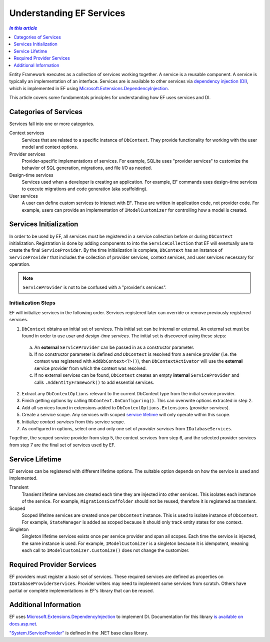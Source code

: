 Understanding EF Services
=========================

.. contents:: `In this article`
  :local:
  :depth: 1

Entity Framework executes as a collection of services working together. A
service is a reusable component. A service is typically an
implementation of an interface. Services are is available to other services via
`dependency injection (DI) <https://wikipedia.org/wiki/Dependency_injection>`_,
which is implemented in EF using `Microsoft.Extensions.DependencyInjection
<https://docs.asp.net/en/latest/fundamentals/dependency-injection.html>`_.

This article covers some fundamentals principles for understanding how EF uses
services and DI.

Categories of Services
----------------------

Services fall into one or more categories.

Context services
  Services that are related to a specific instance of  ``DbContext``. They
  provide functionality for working with the user model and context options.

Provider services
  Provider-specific implementations of services. For example, SQLite uses
  "provider services" to customize the behavior of SQL generation, migrations,
  and file I/O as needed.

Design-time services
  Services used when a developer is creating an application. For example, EF
  commands uses design-time services to execute migrations and code generation
  (aka scaffolding).

User services
  A user can define custom services to interact with EF. These are written in
  application code, not provider code. For example, users can provide an
  implementation of ``IModelCustomizer`` for controlling how a model is created.


Services Initialization
-----------------------

In order to be used by EF, all services must be registered in a service
collection before or during ``DbContext`` initialization. Registration is done
by adding components to into the ``ServiceCollection`` that EF will eventually
use to create the final ``ServiceProvider``. By the time initialization is
complete, ``DbContext`` has an instance of ``ServiceProvider`` that includes the
collection of provider services, context services, and user services necessary
for operation.

.. note::
  ``ServiceProvider`` is not to be confused with a "provider's services".

Initialization Steps
^^^^^^^^^^^^^^^^^^^^

EF will initialize services in the following order. Services registered later
can override or remove previously registered services.

1. ``DbContext`` obtains an initial set of services. This initial set can be
   internal or external. An external set must be found in order to use *user*
   and *design-time services*. The initial set is discovered using these steps:
  a. An **external** ``ServiceProvider`` can be passed in as a constructor
     parameter.
  b. If no constructor parameter is defined *and* ``DbContext`` is resolved from
     a service provider (i.e. the context was registered with
     ``AddDbContext<T>()``), then ``DbContextActivator`` will use the
     **external** service provider from which the context was resolved.
  c. If no external services can be found, ``DbContext`` creates an empty
     **internal** ``ServiceProvider`` and calls ``.AddEntityFramework()`` to
     add essential services.
2. Extract any ``DbContextOptions`` relevant to the current DbContext type from
   the initial service provider.
3. Finish getting options by calling ``DbContext.OnConfiguring()``. This can
   overwrite options extracted in step 2.
4. Add all services found in extensions added to ``DbContextOptions.Extensions``
   (*provider services*).
5. Create a service scope. Any services with scoped `service lifetime`_ will
   only operate within this scope.
6. Initialize *context services* from this service scope.
7. As configured in options, select one and only one set of *provider services*
   from ``IDatabaseServices``.

Together, the scoped service provider from step 5, the context services from
step 6, and the selected provider services from step 7 are the final set of
services used by EF.


Service Lifetime
----------------

EF services can be registered with different lifetime options. The suitable
option depends on how the service is used and implemented.

Transient
  Transient lifetime services are created each time they are injected into other
  services. This isolates each instance of the service. For example,
  ``MigrationsScaffolder`` should not be reused, therefore it is registered as
  transient.

Scoped
  Scoped lifetime services are created once per ``DbContext`` instance. This is
  used to isolate instance of ``DbContext``. For example, ``StateManager``
  is added as scoped because it should only track entity states for one context.

Singleton
  Singleton lifetime services exists once per service provider and span all
  scopes. Each time the service is injected, the same instance is used. For
  example, ``IModelCustomizer`` is a singleton because it is idempotent, meaning
  each call to ``IModelCustomizer.Customize()`` does not change the customizer.

Required Provider Services
--------------------------

EF providers must register a basic set of services. These required services are
defined as properties on ``IDatabaseProviderServices``. Provider writers may
need to implement some services from scratch. Others have partial or complete
implementations in EF's library that can be reused.

Additional Information
----------------------

EF uses `Microsoft.Extensions.DependencyInjection
<https://www.nuget.org/packages/Microsoft.Extensions.DependencyInjection/>`_ to
implement DI. Documentation for this library `is available on docs.asp.net
<https://docs.asp.net/en/latest/fundamentals/dependency-injection.html>`_.

`"System.IServiceProvider"
<http://dotnet.github.io/api/System.IServiceProvider.html>`_ is defined in the
.NET base class library.

